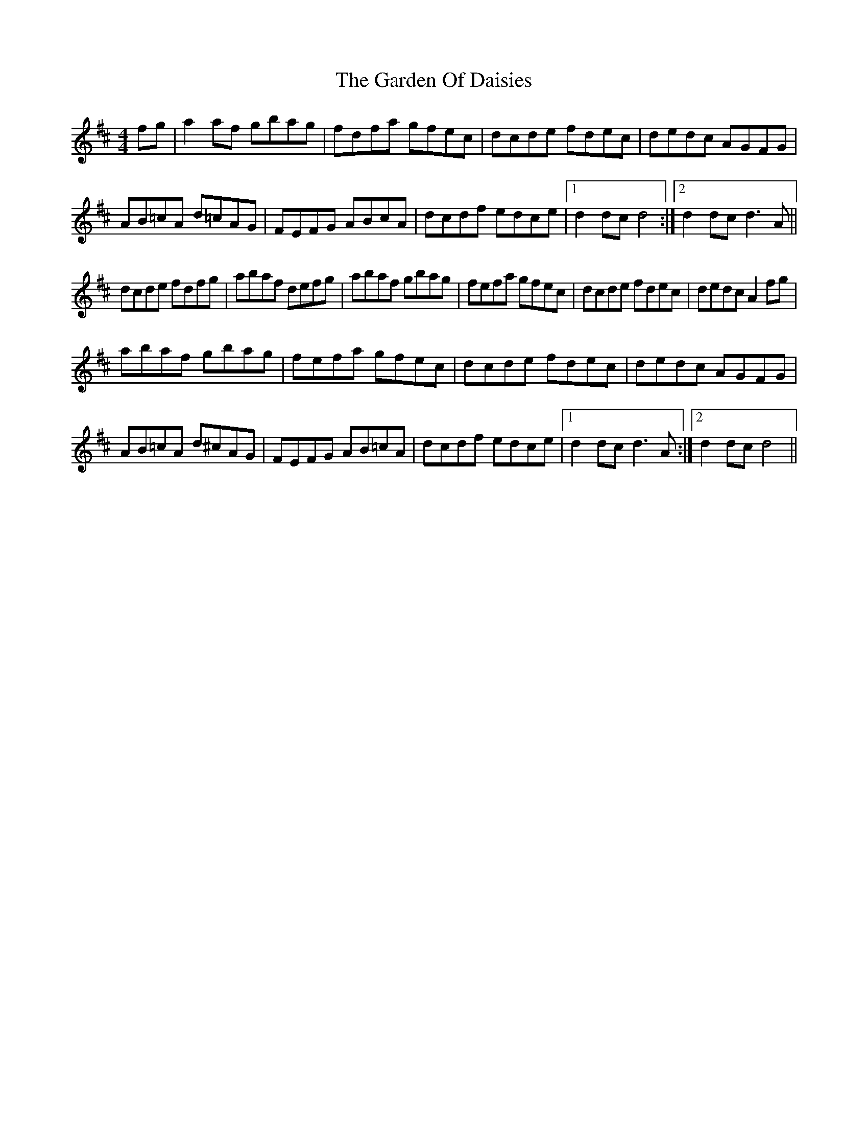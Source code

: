 X: 2
T: Garden Of Daisies, The
Z: Bill Reeder
S: https://thesession.org/tunes/5080#setting17397
R: hornpipe
M: 4/4
L: 1/8
K: Dmaj
fg|a2 af gbag|fdfa gfec|dcde fdec|dedc AGFG|AB=cA d=cAG|FEFG ABcA|dcdf edce|1 d2 dc d4:|2 d2 dc d3 A||dcde fdfg|abaf defg|abaf gbag|fefa gfec|dcde fdec|dedc A2 fg|abaf gbag|fefa gfec|dcde fdec|dedc AGFG|AB=cA d^cAG|FEFG AB=cA|dcdf edce|1 d2 dc d3 A:|2 d2 dc d4||
